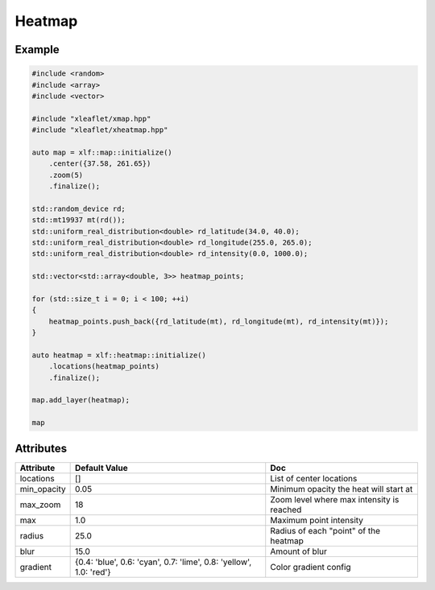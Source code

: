 Heatmap
=======

Example
-------

.. code::

    #include <random>
    #include <array>
    #include <vector>

    #include "xleaflet/xmap.hpp"
    #include "xleaflet/xheatmap.hpp"

    auto map = xlf::map::initialize()
        .center({37.58, 261.65})
        .zoom(5)
        .finalize();

    std::random_device rd;
    std::mt19937 mt(rd());
    std::uniform_real_distribution<double> rd_latitude(34.0, 40.0);
    std::uniform_real_distribution<double> rd_longitude(255.0, 265.0);
    std::uniform_real_distribution<double> rd_intensity(0.0, 1000.0);

    std::vector<std::array<double, 3>> heatmap_points;

    for (std::size_t i = 0; i < 100; ++i)
    {
        heatmap_points.push_back({rd_latitude(mt), rd_longitude(mt), rd_intensity(mt)});
    }

    auto heatmap = xlf::heatmap::initialize()
        .locations(heatmap_points)
        .finalize();

    map.add_layer(heatmap);

    map

.. raw:: html

    <script type="application/vnd.jupyter.widget-view+json">
    {
        "version_major": 2,
        "version_minor": 0,
        "model_id": "f2ea9daf01fd4bf59c32ac98672caba0"
    }
    </script>

Attributes
----------

==============    ===================================================================    ====
Attribute         Default Value                                                          Doc
==============    ===================================================================    ====
locations         []                                                                     List of center locations
min_opacity       0.05                                                                   Minimum opacity the heat will start at
max_zoom          18                                                                     Zoom level where max intensity is reached
max               1.0                                                                    Maximum point intensity
radius            25.0                                                                   Radius of each "point" of the heatmap
blur              15.0                                                                   Amount of blur
gradient          {0.4: 'blue', 0.6: 'cyan', 0.7: 'lime', 0.8: 'yellow', 1.0: 'red'}     Color gradient config
==============    ===================================================================    ====
